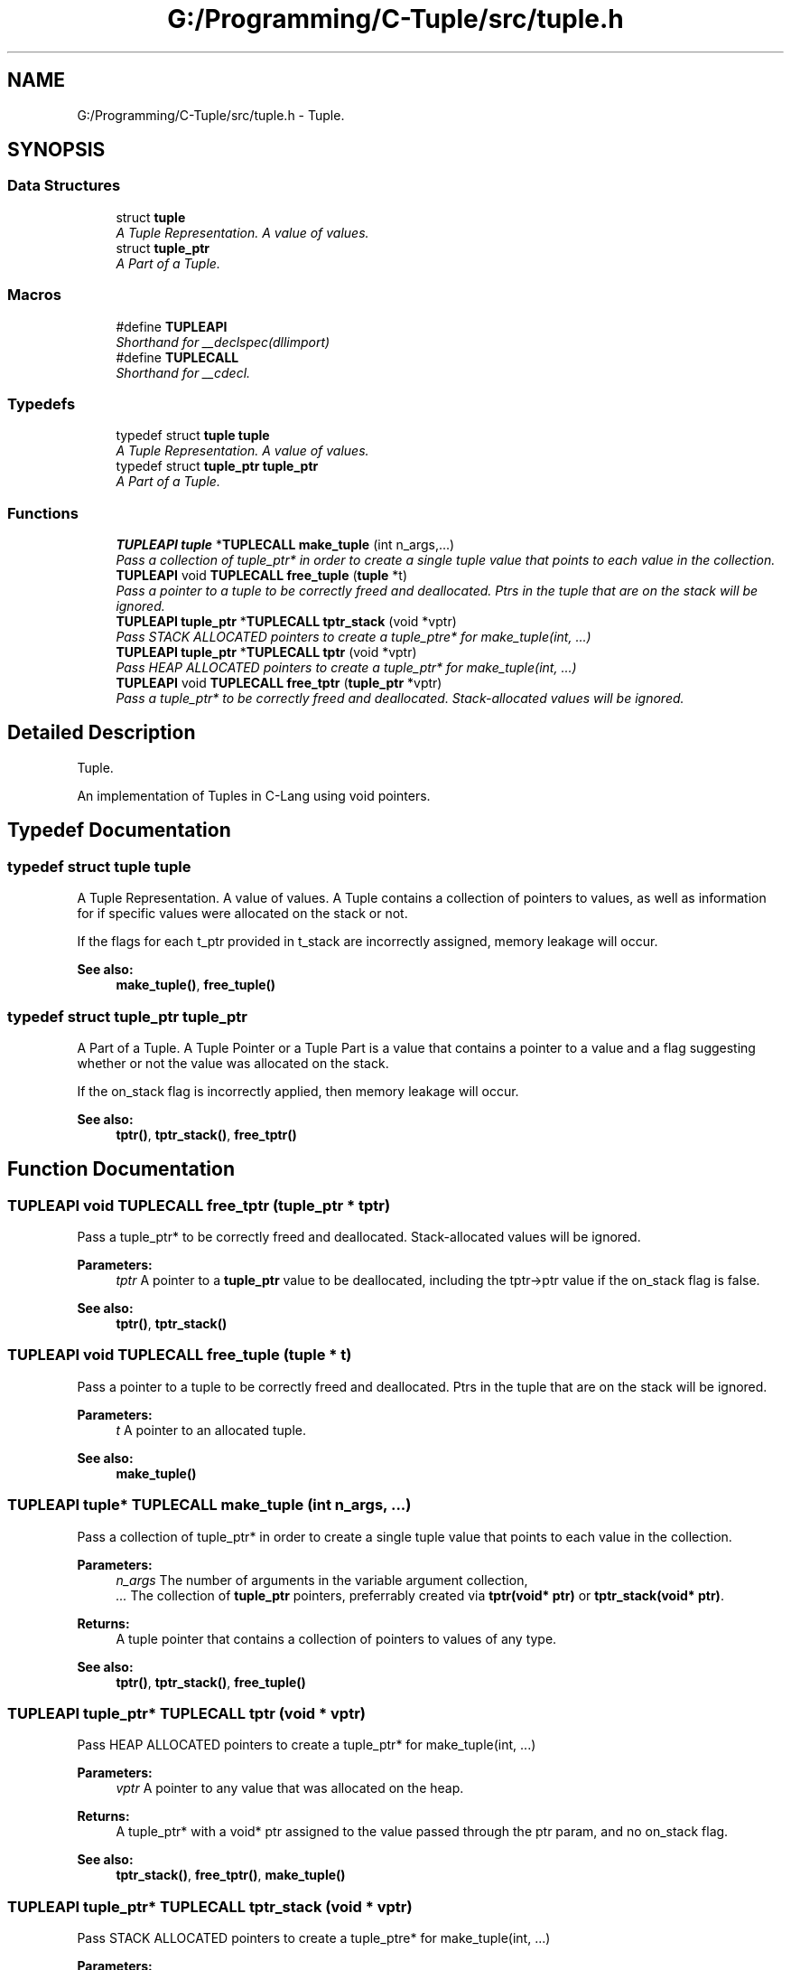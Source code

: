 .TH "G:/Programming/C-Tuple/src/tuple.h" 3 "Mon Jun 27 2016" "C-Tuple" \" -*- nroff -*-
.ad l
.nh
.SH NAME
G:/Programming/C-Tuple/src/tuple.h \- Tuple\&.  

.SH SYNOPSIS
.br
.PP
.SS "Data Structures"

.in +1c
.ti -1c
.RI "struct \fBtuple\fP"
.br
.RI "\fIA Tuple Representation\&. A value of values\&. \fP"
.ti -1c
.RI "struct \fBtuple_ptr\fP"
.br
.RI "\fIA Part of a Tuple\&. \fP"
.in -1c
.SS "Macros"

.in +1c
.ti -1c
.RI "#define \fBTUPLEAPI\fP"
.br
.RI "\fIShorthand for __declspec(dllimport) \fP"
.ti -1c
.RI "#define \fBTUPLECALL\fP"
.br
.RI "\fIShorthand for __cdecl\&. \fP"
.in -1c
.SS "Typedefs"

.in +1c
.ti -1c
.RI "typedef struct \fBtuple\fP \fBtuple\fP"
.br
.RI "\fIA Tuple Representation\&. A value of values\&. \fP"
.ti -1c
.RI "typedef struct \fBtuple_ptr\fP \fBtuple_ptr\fP"
.br
.RI "\fIA Part of a Tuple\&. \fP"
.in -1c
.SS "Functions"

.in +1c
.ti -1c
.RI "\fBTUPLEAPI\fP \fBtuple\fP *\fBTUPLECALL\fP \fBmake_tuple\fP (int n_args,\&.\&.\&.)"
.br
.RI "\fIPass a collection of tuple_ptr* in order to create a single tuple value that points to each value in the collection\&. \fP"
.ti -1c
.RI "\fBTUPLEAPI\fP void \fBTUPLECALL\fP \fBfree_tuple\fP (\fBtuple\fP *t)"
.br
.RI "\fIPass a pointer to a tuple to be correctly freed and deallocated\&. Ptrs in the tuple that are on the stack will be ignored\&. \fP"
.ti -1c
.RI "\fBTUPLEAPI\fP \fBtuple_ptr\fP *\fBTUPLECALL\fP \fBtptr_stack\fP (void *vptr)"
.br
.RI "\fIPass STACK ALLOCATED pointers to create a tuple_ptre* for make_tuple(int, \&.\&.\&.) \fP"
.ti -1c
.RI "\fBTUPLEAPI\fP \fBtuple_ptr\fP *\fBTUPLECALL\fP \fBtptr\fP (void *vptr)"
.br
.RI "\fIPass HEAP ALLOCATED pointers to create a tuple_ptr* for make_tuple(int, \&.\&.\&.) \fP"
.ti -1c
.RI "\fBTUPLEAPI\fP void \fBTUPLECALL\fP \fBfree_tptr\fP (\fBtuple_ptr\fP *vptr)"
.br
.RI "\fIPass a tuple_ptr* to be correctly freed and deallocated\&. Stack-allocated values will be ignored\&. \fP"
.in -1c
.SH "Detailed Description"
.PP 
Tuple\&. 

An implementation of Tuples in C-Lang using void pointers\&. 
.SH "Typedef Documentation"
.PP 
.SS "typedef struct \fBtuple\fP  \fBtuple\fP"

.PP
A Tuple Representation\&. A value of values\&. A Tuple contains a collection of pointers to values, as well as information for if specific values were allocated on the stack or not\&.
.PP
If the flags for each t_ptr provided in t_stack are incorrectly assigned, memory leakage will occur\&.
.PP
\fBSee also:\fP
.RS 4
\fBmake_tuple()\fP, \fBfree_tuple()\fP 
.RE
.PP

.SS "typedef struct \fBtuple_ptr\fP  \fBtuple_ptr\fP"

.PP
A Part of a Tuple\&. A Tuple Pointer or a Tuple Part is a value that contains a pointer to a value and a flag suggesting whether or not the value was allocated on the stack\&.
.PP
If the on_stack flag is incorrectly applied, then memory leakage will occur\&.
.PP
\fBSee also:\fP
.RS 4
\fBtptr()\fP, \fBtptr_stack()\fP, \fBfree_tptr()\fP 
.RE
.PP

.SH "Function Documentation"
.PP 
.SS "\fBTUPLEAPI\fP void \fBTUPLECALL\fP free_tptr (\fBtuple_ptr\fP * tptr)"

.PP
Pass a tuple_ptr* to be correctly freed and deallocated\&. Stack-allocated values will be ignored\&. 
.PP
\fBParameters:\fP
.RS 4
\fItptr\fP A pointer to a \fBtuple_ptr\fP value to be deallocated, including the tptr->ptr value if the on_stack flag is false\&. 
.RE
.PP
\fBSee also:\fP
.RS 4
\fBtptr()\fP, \fBtptr_stack()\fP 
.RE
.PP

.SS "\fBTUPLEAPI\fP void \fBTUPLECALL\fP free_tuple (\fBtuple\fP * t)"

.PP
Pass a pointer to a tuple to be correctly freed and deallocated\&. Ptrs in the tuple that are on the stack will be ignored\&. 
.PP
\fBParameters:\fP
.RS 4
\fIt\fP A pointer to an allocated tuple\&. 
.RE
.PP
\fBSee also:\fP
.RS 4
\fBmake_tuple()\fP 
.RE
.PP

.SS "\fBTUPLEAPI\fP \fBtuple\fP* \fBTUPLECALL\fP make_tuple (int n_args,  \&.\&.\&.)"

.PP
Pass a collection of tuple_ptr* in order to create a single tuple value that points to each value in the collection\&. 
.PP
\fBParameters:\fP
.RS 4
\fIn_args\fP The number of arguments in the variable argument collection, 
.br
\fI\&.\&.\&.\fP The collection of \fBtuple_ptr\fP pointers, preferrably created via \fBtptr(void* ptr)\fP or \fBtptr_stack(void* ptr)\fP\&. 
.RE
.PP
\fBReturns:\fP
.RS 4
A tuple pointer that contains a collection of pointers to values of any type\&.
.RE
.PP
\fBSee also:\fP
.RS 4
\fBtptr()\fP, \fBtptr_stack()\fP, \fBfree_tuple()\fP 
.RE
.PP

.SS "\fBTUPLEAPI\fP \fBtuple_ptr\fP* \fBTUPLECALL\fP tptr (void * vptr)"

.PP
Pass HEAP ALLOCATED pointers to create a tuple_ptr* for make_tuple(int, \&.\&.\&.) 
.PP
\fBParameters:\fP
.RS 4
\fIvptr\fP A pointer to any value that was allocated on the heap\&. 
.RE
.PP
\fBReturns:\fP
.RS 4
A tuple_ptr* with a void* ptr assigned to the value passed through the ptr param, and no on_stack flag\&. 
.RE
.PP
\fBSee also:\fP
.RS 4
\fBtptr_stack()\fP, \fBfree_tptr()\fP, \fBmake_tuple()\fP 
.RE
.PP

.SS "\fBTUPLEAPI\fP \fBtuple_ptr\fP* \fBTUPLECALL\fP tptr_stack (void * vptr)"

.PP
Pass STACK ALLOCATED pointers to create a tuple_ptre* for make_tuple(int, \&.\&.\&.) 
.PP
\fBParameters:\fP
.RS 4
\fIvptr\fP A pointer to any value that was allocated on the stack\&. 
.RE
.PP
\fBReturns:\fP
.RS 4
A tuple_ptr* with a void* ptr assigned to the value passed through the ptr param, and an on_stack flag\&. 
.RE
.PP
\fBSee also:\fP
.RS 4
\fBtptr()\fP, \fBfree_tptr()\fP, \fBmake_tuple()\fP 
.RE
.PP

.SH "Author"
.PP 
Generated automatically by Doxygen for C-Tuple from the source code\&.
